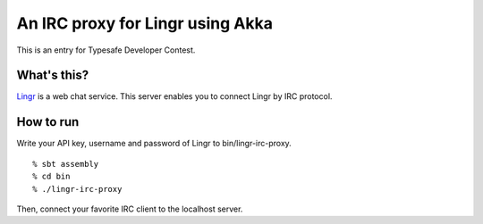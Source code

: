 An IRC proxy for Lingr using Akka
=================================

This is an entry for Typesafe Developer Contest.

What's this?
------------

Lingr_ is a web chat service.  This server enables you to connect Lingr by IRC protocol.

How to run
----------

Write your API key, username and password of Lingr to bin/lingr-irc-proxy.

::

  % sbt assembly
  % cd bin
  % ./lingr-irc-proxy

Then, connect your favorite IRC client to the localhost server.

.. _Lingr: http://lingr.com
